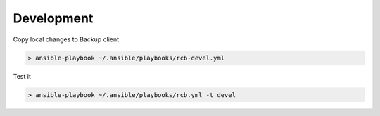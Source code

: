 Development
===========

Copy local changes to Backup client

.. code-block:: bash

  > ansible-playbook ~/.ansible/playbooks/rcb-devel.yml

Test it

.. code-block:: bash

  > ansible-playbook ~/.ansible/playbooks/rcb.yml -t devel

